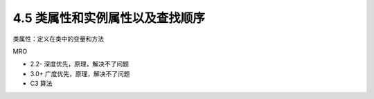 ===============================
4.5 类属性和实例属性以及查找顺序
===============================

类属性：定义在类中的变量和方法

MRO

- 2.2- 深度优先，原理，解决不了问题
- 3.0+ 广度优先，原理，解决不了问题
- C3 算法

